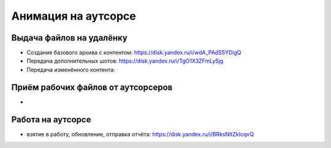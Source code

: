 .. _animation-at-outsource-page:

Анимация на аутсорсе
=====================

Выдача файлов на удалёнку
--------------------------

* Создание базового архива с контентом: `<https://disk.yandex.ru/i/wdA_PAdS5YDigQ>`_

* Передача дополнительных шотов: `<https://disk.yandex.ru/i/TgO1X3ZFmLy5jg>`_

* Передача изменённого контента:


Приём рабочих файлов от аутсорсеров
---------------------------------------

* 


Работа на аутсорсе
-------------------

* взятие в работу, обновление, отправка отчёта: `<https://disk.yandex.ru/i/BRksNltZkIcqvQ>`_
